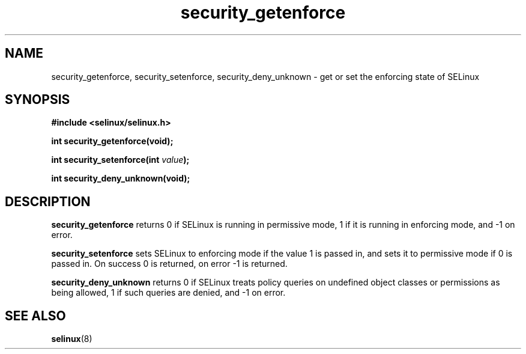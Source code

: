 .TH "security_getenforce" "3" "1 January 2004" "russell@coker.com.au" "SELinux API documentation"
.SH "NAME"
security_getenforce, security_setenforce, security_deny_unknown \- get or set the enforcing state of SELinux
.SH "SYNOPSIS"
.B #include <selinux/selinux.h>
.sp
.B int security_getenforce(void);

.BI "int security_setenforce(int "value );

.B int security_deny_unknown(void);

.SH "DESCRIPTION"
.B security_getenforce
returns 0 if SELinux is running in permissive mode, 1 if it is running in
enforcing mode, and -1 on error.

.B security_setenforce
sets SELinux to enforcing mode if the value 1 is passed in, and sets it to
permissive mode if 0 is passed in.  On success 0 is returned, on error -1 is
returned.

.B security_deny_unknown
returns 0 if SELinux treats policy queries on undefined object classes or
permissions as being allowed, 1 if such queries are denied, and -1 on error.

.SH "SEE ALSO"
.BR selinux "(8)"

